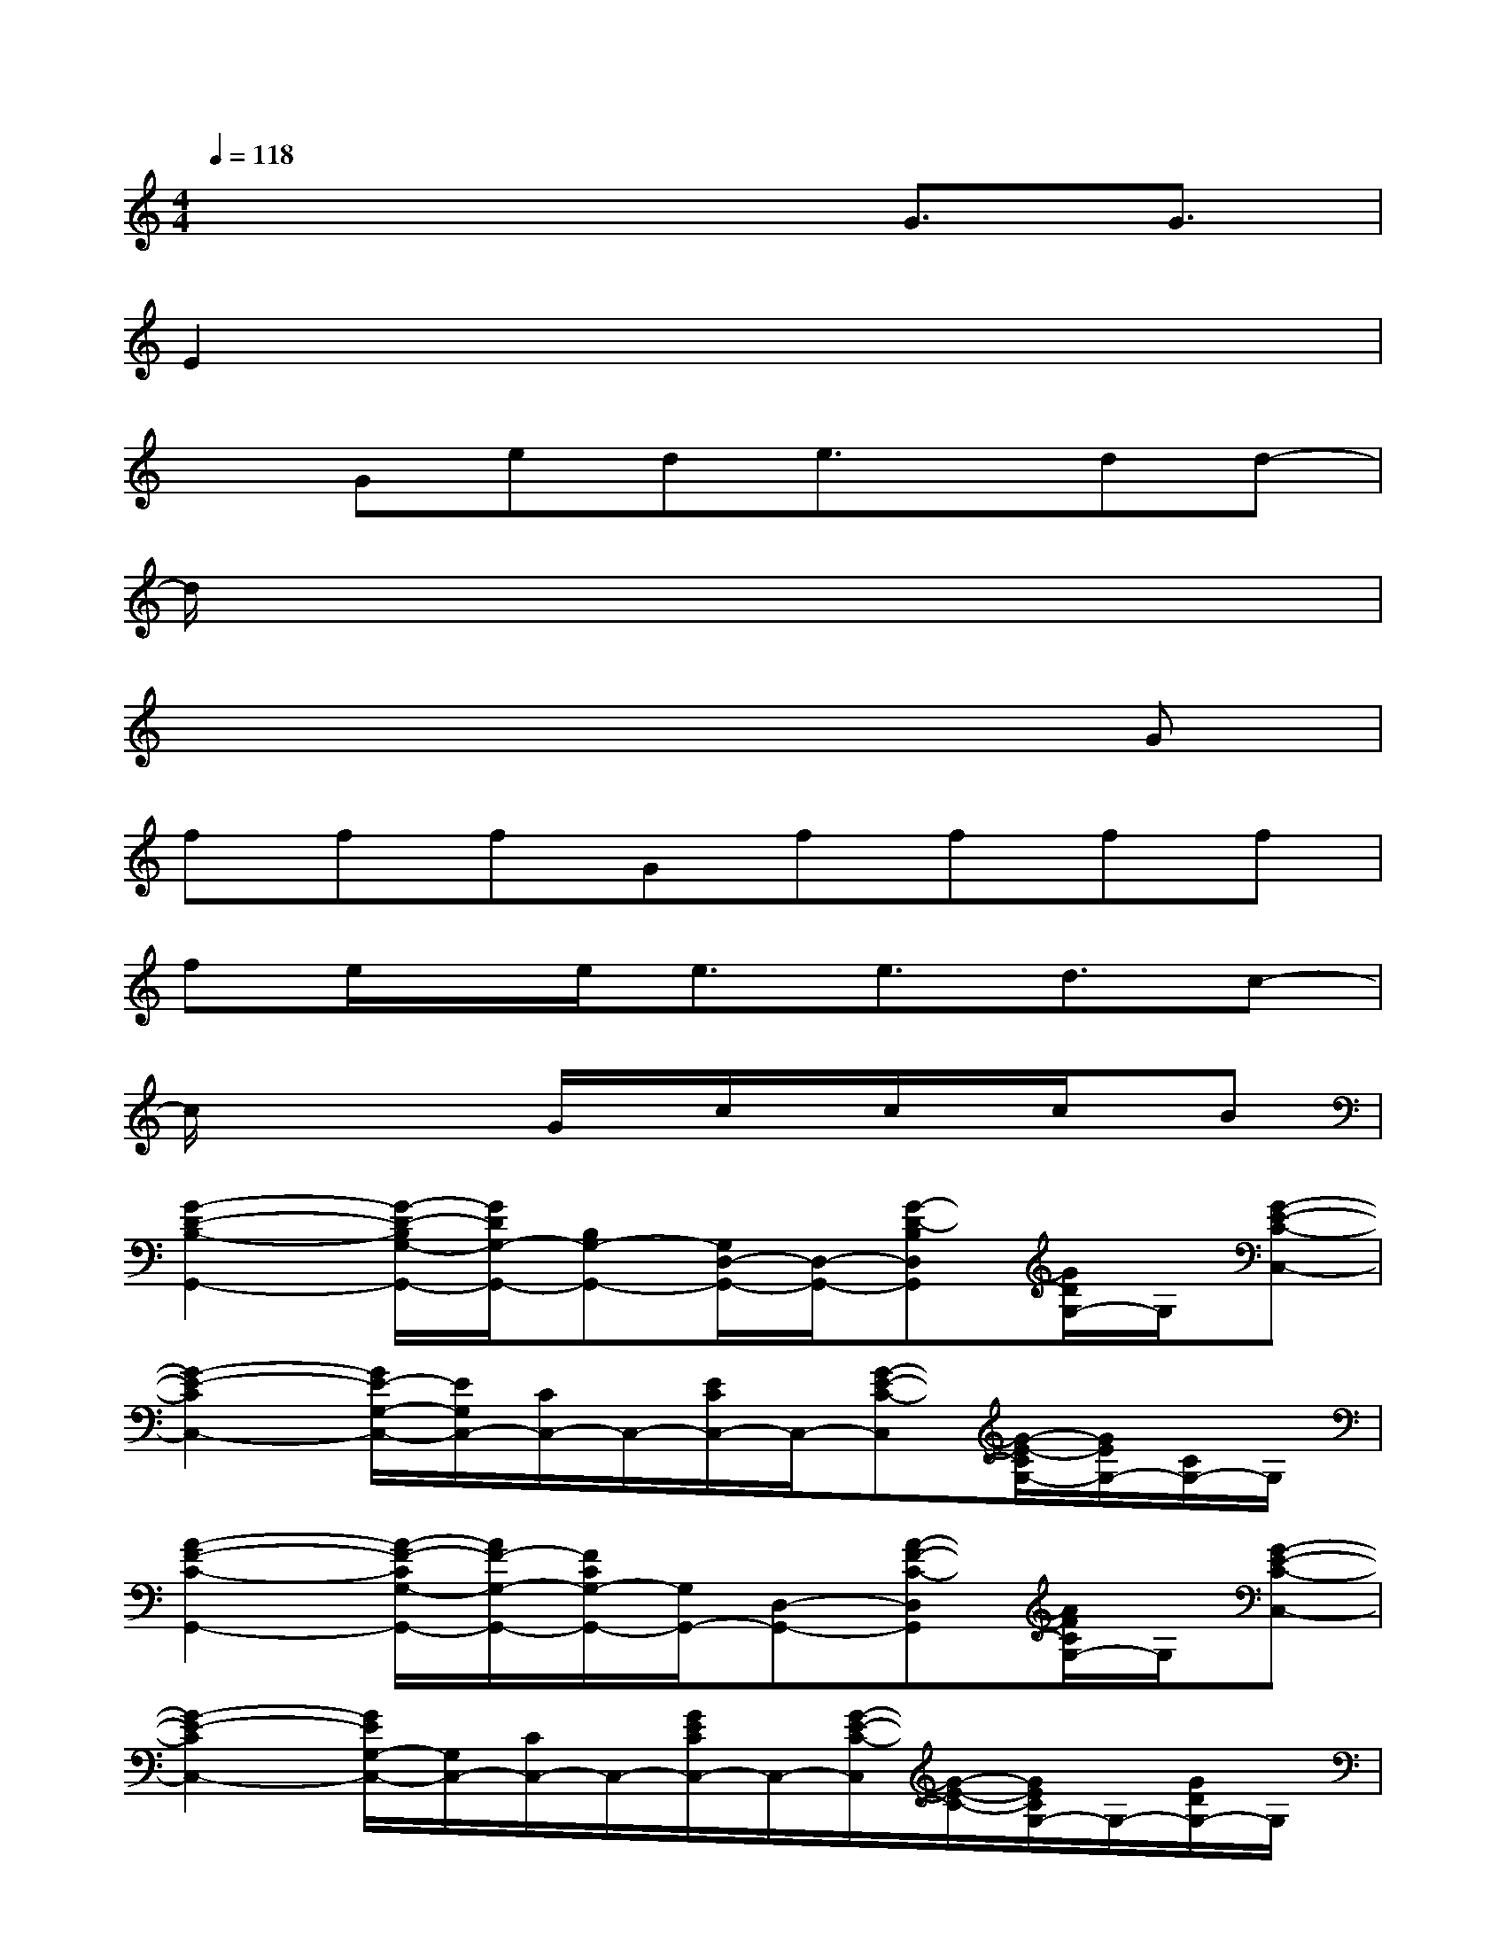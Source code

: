 X:1
T:
M:4/4
L:1/8
Q:1/4=118
K:C%0sharps
V:1
x4xG3/2G3/2|
E2x6|
xGede3/2x/2dd-|
d/2x6x3/2|
x6xG|
fffGffff|
fe/2x/2e<ee3/2d3/2c-|
c/2x2x/2G/2x/2c/2x/2c/2x/2c/2x/2B|
[G2-D2-B,2-G,,2-][G/2-D/2-B,/2G,/2-G,,/2-][G/2D/2G,/2-G,,/2-][B,G,-G,,-][G,/2D,/2-G,,/2-][D,/2-G,,/2-][G-D-B,D,G,,][G/2D/2G,/2-]G,/2[G-E-C-C,-]|
[G2-E2-C2C,2-][G/2E/2-G,/2-C,/2-][E/2G,/2C,/2-][C/2C,/2-]C,/2-[E/2C/2C,/2-]C,/2-[G-E-C-C,][G/2-E/2-C/2G,/2-][G/2E/2G,/2-][C/2G,/2-]G,/2|
[A2-F2-C2-G,,2-][A/2-F/2-C/2G,/2-G,,/2-][A/2F/2-G,/2-G,,/2-][F/2C/2G,/2-G,,/2-][G,/2G,,/2-][D,-G,,-][A-F-C-D,G,,][A/2F/2C/2G,/2-]G,/2[G-E-C-C,-]|
[G2-E2-C2C,2-][G/2E/2G,/2-C,/2-][G,/2C,/2-][C/2C,/2-]C,/2-[G/2E/2C/2C,/2-]C,/2-[G/2-E/2-C/2-C,/2][G/2-E/2-C/2-][G/2E/2C/2G,/2-]G,/2-[G/2D/2G,/2-]G,/2|
[G2-D2-B,2-G,,2-][GDB,G,-G,,-][G,/2G,,/2-][D,/2-G,,/2-][B,D,-G,,-][G-D-B,-D,G,,][G/2D/2B,/2G,/2-]G,/2[G-E-C-C,-]|
[G2-E2-C2-C,2-][G/2E/2C/2G,/2-C,/2-][G,/2-C,/2-][C/2G,/2C,/2-]C,/2-C,-[G-E-C-C,][G/2-E/2-C/2G,/2-][G/2E/2G,/2-][C/2G,/2-]G,/2|
[A2-F2-C2-G,,2-][A/2-F/2-C/2G,/2-G,,/2-][A/2F/2G,/2-G,,/2-][C/2G,/2-G,,/2-][G,/2G,,/2-][D,-G,,-][AFCD,G,,]G,[G-E-C-C,-]|
[G2-E2-C2C,2-][GE-G,C,-][E/2C,/2-][C/2C,/2-][G,-C,-][G/2-E/2-C/2-G,/2C,/2-][G/2-E/2-C/2-C,/2-][G-ECG,-C,-][G/2-D/2-G,/2C,/2][G/2D/2]